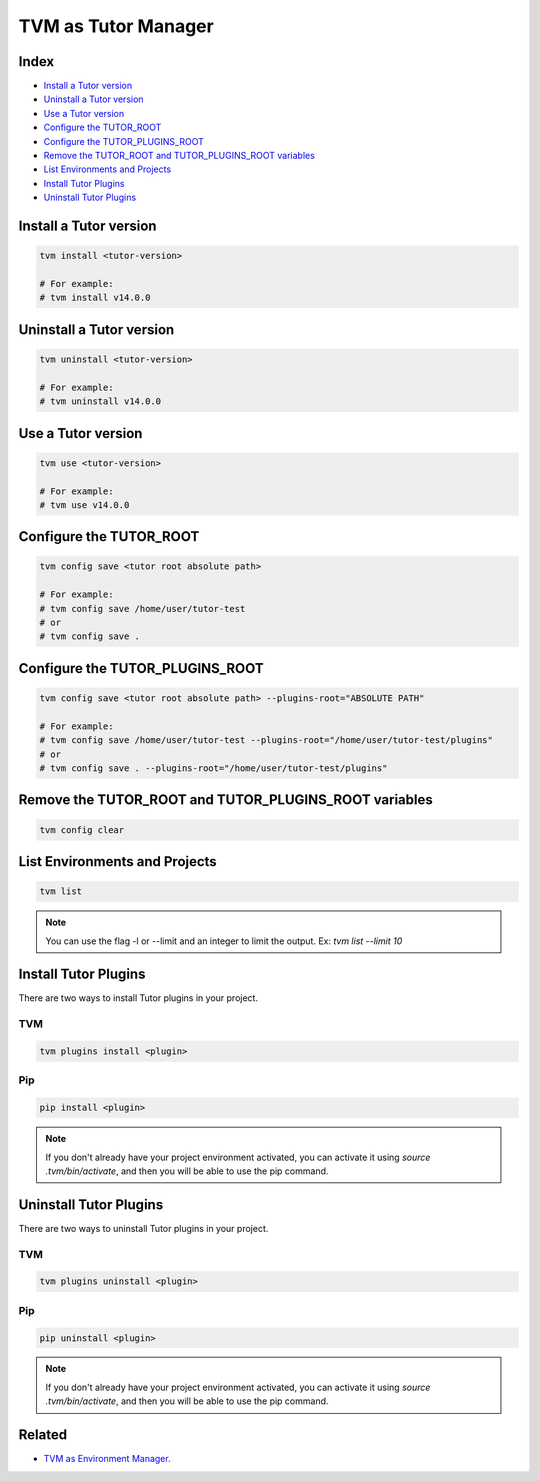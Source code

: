 TVM as Tutor Manager
####################

Index
------
- `Install a Tutor version`_
- `Uninstall a Tutor version`_
- `Use a Tutor version`_
- `Configure the TUTOR_ROOT`_
- `Configure the TUTOR_PLUGINS_ROOT`_
- `Remove the TUTOR_ROOT and TUTOR_PLUGINS_ROOT variables`_
- `List Environments and Projects`_
- `Install Tutor Plugins`_
- `Uninstall Tutor Plugins`_

Install a Tutor version
------------------------

.. code-block:: bash

    tvm install <tutor-version>

    # For example:
    # tvm install v14.0.0

Uninstall a Tutor version
-------------------------

.. code-block:: bash

    tvm uninstall <tutor-version>

    # For example:
    # tvm uninstall v14.0.0

Use a Tutor version
--------------------

.. code-block:: bash

    tvm use <tutor-version>

    # For example:
    # tvm use v14.0.0

Configure the TUTOR_ROOT
-------------------------

.. code-block:: bash

    tvm config save <tutor root absolute path>

    # For example:
    # tvm config save /home/user/tutor-test
    # or
    # tvm config save .

Configure the TUTOR_PLUGINS_ROOT
---------------------------------

.. code-block:: bash

    tvm config save <tutor root absolute path> --plugins-root="ABSOLUTE PATH"

    # For example:
    # tvm config save /home/user/tutor-test --plugins-root="/home/user/tutor-test/plugins"
    # or
    # tvm config save . --plugins-root="/home/user/tutor-test/plugins"


Remove the TUTOR_ROOT and TUTOR_PLUGINS_ROOT variables
-------------------------------------------------------

.. code-block:: bash

    tvm config clear


List Environments and Projects
--------------------------------

.. code-block:: bash

    tvm list


.. note:: You can use the flag -l or --limit and an integer to limit the output. Ex: `tvm list --limit 10`


Install Tutor Plugins
----------------------

There are two ways to install Tutor plugins in your project.

TVM
^^^^

.. code-block:: bash

    tvm plugins install <plugin>


Pip
^^^^

.. code-block:: bash

    pip install <plugin>


.. note:: If you don't already have your project environment activated, you can activate it using `source .tvm/bin/activate`, and then you will be able to use the pip command.


Uninstall Tutor Plugins
------------------------

There are two ways to uninstall Tutor plugins in your project.


TVM
^^^^

.. code-block:: bash

    tvm plugins uninstall <plugin>


Pip
^^^^

.. code-block:: bash

    pip uninstall <plugin>


.. note:: If you don't already have your project environment activated, you can activate it using `source .tvm/bin/activate`, and then you will be able to use the pip command.


Related
--------

- `TVM as Environment Manager </>`_.
